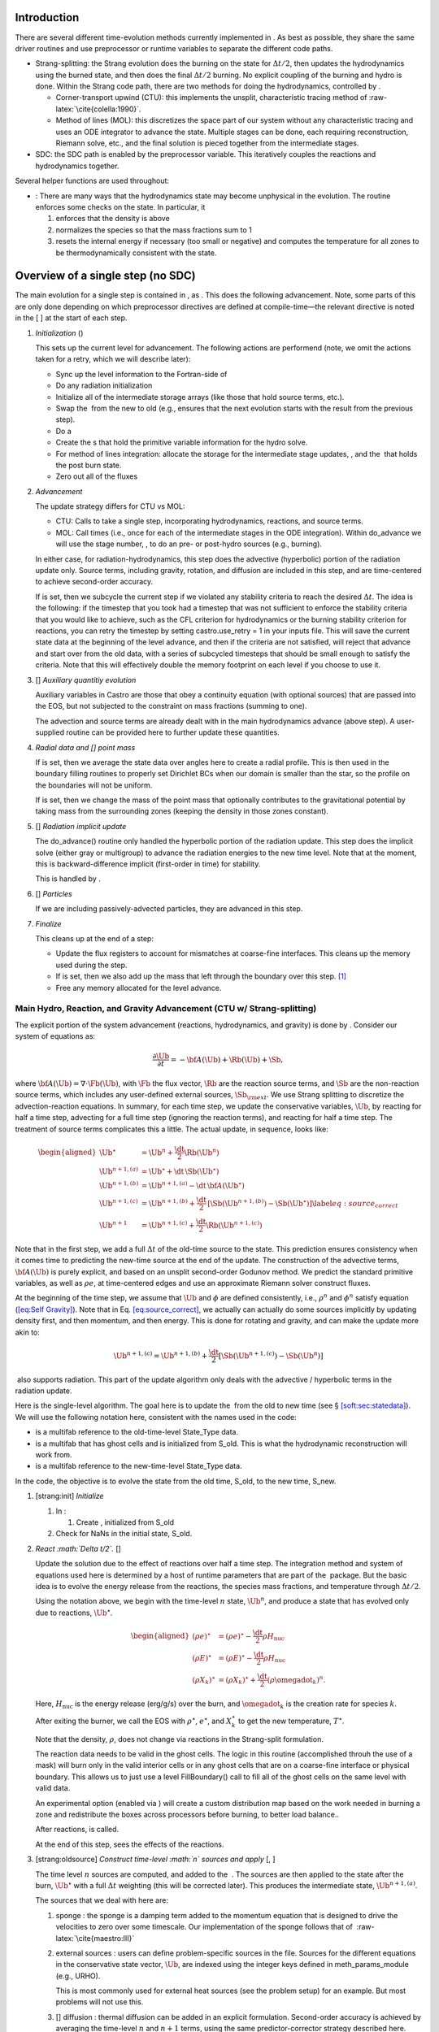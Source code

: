 Introduction
============

There are several different time-evolution methods currently
implemented in . As best as possible, they share the same
driver routines and use preprocessor or runtime variables to separate
the different code paths.

-  Strang-splitting: the Strang evolution does the burning on the
   state for :math:`\Delta t/2`, then updates the hydrodynamics using the
   burned state, and then does the final :math:`\Delta t/2` burning. No
   explicit coupling of the burning and hydro is done. Within the
   Strang code path, there are two methods for doing the hydrodynamics,
   controlled by .

   -  Corner-transport upwind (CTU): this implements the unsplit,
      characteristic tracing method of :raw-latex:`\cite{colella:1990}`.

   -  Method of lines (MOL): this discretizes the space part of
      our system without any characteristic tracing and uses an
      ODE integrator to advance the state. Multiple stages can be done,
      each requiring reconstruction, Riemann solve, etc., and the final
      solution is pieced together from the intermediate stages.

-  SDC: the SDC path is enabled by the preprocessor
   variable. This iteratively couples the reactions and hydrodynamics together.

Several helper functions are used throughout:

-  :
   There are many ways that the hydrodynamics state may become
   unphysical in the evolution. The routine
   enforces some checks on the state. In particular, it

   #. enforces that the density is above

   #. normalizes the species so that the mass fractions sum to 1

   #. resets the internal energy if necessary (too small or negative)
      and computes the temperature for all zones to be thermodynamically
      consistent with the state.

.. _flow:sec:nosdc:

Overview of a single step (no SDC)
==================================

The main evolution for a single step is contained in
, as . This does
the following advancement. Note, some parts of this are only done
depending on which preprocessor directives are defined at
compile-time—the relevant directive is noted in the [ ] at the start
of each step.

#. *Initialization* ()

   This sets up the current level for advancement. The following
   actions are performend (note, we omit the actions taken for a retry,
   which we will describe later):

   -  Sync up the level information to the Fortran-side of

   -  Do any radiation initialization

   -  Initialize all of the intermediate storage arrays (like those
      that hold source terms, etc.).

   -  Swap the  from the new to old (e.g., ensures that
      the next evolution starts with the result from the previous step).

   -  Do a

   -  Create the s that hold the primitive variable information
      for the hydro solve.

   -  For method of lines integration: allocate the storage for the
      intermediate stage updates, , and the  that holds the post burn state.

   -  Zero out all of the fluxes

#. *Advancement*

   The update strategy differs for CTU vs MOL:

   -  CTU: Calls to take a single step,
      incorporating hydrodynamics, reactions, and source terms.

   -  MOL: Call times
      (i.e., once for each of the intermediate stages in the ODE
      integration). Within do_advance we will use the stage
      number, , to do an pre- or post-hydro
      sources (e.g., burning).

   In either case, for radiation-hydrodynamics, this step does the
   advective (hyperbolic) portion of the radiation update only.
   Source terms, including gravity, rotation, and diffusion are
   included in this step, and are time-centered to achieve second-order
   accuracy.

   If is set, then we subcycle the current
   step if we violated any stability criteria to reach the desired
   :math:`\Delta t`. The idea is the following: if the timestep that you
   took had a timestep that was not sufficient to enforce the stability
   criteria that you would like to achieve, such as the CFL criterion
   for hydrodynamics or the burning stability criterion for reactions,
   you can retry the timestep by setting castro.use_retry = 1 in
   your inputs file. This will save the current state data at the
   beginning of the level advance, and then if the criteria are not
   satisfied, will reject that advance and start over from the old
   data, with a series of subcycled timesteps that should be small
   enough to satisfy the criteria. Note that this will effectively
   double the memory footprint on each level if you choose to use it.

#. [] *Auxiliary quantitiy evolution*

   Auxiliary variables in Castro are those that obey a continuity
   equation (with optional sources) that are passed into the EOS, but
   not subjected to the constraint on mass fractions (summing to one).

   The advection and source terms are already dealt with in the
   main hydrodynamics advance (above step). A user-supplied routine
   can be provided here to further update these
   quantities.

#. *Radial data and [] point mass*

   If is set, then we average the state data
   over angles here to create a radial profile. This is then used in the
   boundary filling routines to properly set Dirichlet BCs when our domain
   is smaller than the star, so the profile on the boundaries will not
   be uniform.

   If is set, then we
   change the mass of the point mass that optionally contributes to the
   gravitational potential by taking mass from the surrounding zones
   (keeping the density in those zones constant).

#. [] *Radiation implicit update*

   The do_advance() routine only handled the hyperbolic
   portion of the radiation update. This step does the implicit solve
   (either gray or multigroup) to advance the radiation energies to the
   new time level. Note that at the moment, this is backward-difference
   implicit (first-order in time) for stability.

   This is handled by .

#. [] *Particles*

   If we are including passively-advected particles, they are
   advanced in this step.

#. *Finalize*

   This cleans up at the end of a step:

   -  Update the flux registers to account for mismatches at
      coarse-fine interfaces. This cleans up the memory used during
      the step.

   -  If is set, then we
      also add up the mass that left through the boundary over this
      step. [1]_

   -  Free any memory allocated for the level advance.

Main Hydro, Reaction, and Gravity Advancement (CTU w/ Strang-splitting)
-----------------------------------------------------------------------

The explicit portion of the system advancement (reactions,
hydrodynamics, and gravity) is done by . Consider
our system of equations as:

.. math:: \frac{\partial\Ub}{\partial t} = -{\bf A}(\Ub) + \Rb(\Ub) + \Sb,

where :math:`{\bf A}(\Ub) = \nabla \cdot \Fb(\Ub)`, with :math:`\Fb` the flux vector, :math:`\Rb` are the reaction
source terms, and :math:`\Sb` are the non-reaction source terms, which
includes any user-defined external sources, :math:`\Sb_{\rm ext}`. We use
Strang splitting to discretize the advection-reaction equations. In
summary, for each time step, we update the conservative variables,
:math:`\Ub`, by reacting for half a time step, advecting for a full time
step (ignoring the reaction terms), and reacting for half a time step.
The treatment of source terms complicates this a little. The actual
update, in sequence, looks like:

.. math::

   \begin{aligned}
   \Ub^\star &= \Ub^n + \frac{\dt}{2}\Rb(\Ub^n) \\
   \Ub^{n+1,(a)} &= \Ub^\star + \dt\, \Sb(\Ub^\star) \\
   \Ub^{n+1,(b)} &= \Ub^{n+1,(a)} - \dt\, {\bf A}(\Ub^\star) \\
   \Ub^{n+1,(c)} &= \Ub^{n+1,(b)} + \frac{\dt}{2}\, [\Sb(\Ub^{n+1,(b)}) - \Sb(\Ub^\star)] \label{eq:source_correct}\\
   \Ub^{n+1}     &= \Ub^{n+1,(c)} + \frac{\dt}{2} \Rb(\Ub^{n+1,(c)})\end{aligned}

Note that in the first step, we add a full :math:`\Delta t` of the old-time
source to the state. This prediction ensures consistency when it
comes time to predicting the new-time source at the end of the update.
The construction of the advective terms, :math:`{\bf A(\Ub)}` is purely
explicit, and based on an unsplit second-order Godunov method. We
predict the standard primitive variables, as well as :math:`\rho e`, at
time-centered edges and use an approximate Riemann solver construct
fluxes.

At the beginning of the time step, we assume that :math:`\Ub` and :math:`\phi` are
defined consistently, i.e., :math:`\rho^n` and :math:`\phi^n` satisfy equation
(`[eq:Self Gravity] <#eq:Self Gravity>`__). Note that in
Eq. \ `[eq:source_correct] <#eq:source_correct>`__, we actually can actually do some
sources implicitly by updating density first, and then momentum,
and then energy. This is done for rotating and gravity, and can
make the update more akin to:

.. math:: \Ub^{n+1,(c)} = \Ub^{n+1,(b)} + \frac{\dt}{2} [\Sb(\Ub^{n+1,(c)}) - \Sb(\Ub^n)]

 also supports radiation. This part of the update algorithm
only deals with the advective / hyperbolic terms in the radiation update.

Here is the single-level algorithm. The goal here is to update the
 from the old to new time (see
§ \ `[soft:sec:statedata] <#soft:sec:statedata>`__). We will use the following notation
here, consistent with the names used in the code:

-  is a multifab reference to the old-time-level
   State_Type data.

-  is a multifab that has ghost cells and is
   initialized from S_old. This is what the hydrodynamic
   reconstruction will work from.

-  is a multifab reference to the new-time-level
   State_Type data.

In the code, the objective is to evolve the state from the old time,
S_old, to the new time, S_new.

#. [strang:init] *Initialize*

   #. In :

      #. Create , initialized from S_old

   #. Check for NaNs in the initial state, S_old.

#. *React :math:`\Delta t/2`.* []

   Update the solution due to the effect of reactions over half a time
   step. The integration method and system of equations used here is
   determined by a host of runtime parameters that are part of the
    package. But the basic idea is to evolve the energy
   release from the reactions, the species mass fractions, and
   temperature through :math:`\Delta t/2`.

   Using the notation above, we begin with the time-level :math:`n` state,
   :math:`\Ub^n`, and produce a state that has evolved only due to reactions,
   :math:`\Ub^\star`.

   .. math::

      \begin{aligned}
          (\rho e)^\star &= (\rho e)^\star - \frac{\dt}{2} \rho H_\mathrm{nuc} \\
          (\rho E)^\star &= (\rho E)^\star - \frac{\dt}{2} \rho H_\mathrm{nuc} \\
          (\rho X_k)^\star &= (\rho X_k)^\star + \frac{\dt}{2}(\rho\omegadot_k)^n.
        \end{aligned}

   Here, :math:`H_\mathrm{nuc}` is the energy release (erg/g/s) over the
   burn, and :math:`\omegadot_k` is the creation rate for species :math:`k`.

   After exiting the burner, we call the EOS with :math:`\rho^\star`,
   :math:`e^\star`, and :math:`X_k^\star` to get the new temperature, :math:`T^\star`.

   Note that the density, :math:`\rho`, does not change via reactions in the
   Strang-split formulation.

   The reaction data needs to be valid in the ghost cells. The logic
   in this routine (accomplished throuh the use of a mask) will burn
   only in the valid interior cells or in any ghost cells that are on a
   coarse-fine interface or physical boundary. This allows us to just
   use a level FillBoundary() call to fill all of the ghost cells
   on the same level with valid data.

   An experimental option (enabled via
   ) will create a custom
   distribution map based on the work needed in burning a zone and
   redistribute the boxes across processors before burning, to better
   load balance..

   After reactions, is called.

   At the end of this step, sees the effects of the
   reactions.

#. [strang:oldsource] *Construct time-level :math:`n` sources and apply*
   [, ]

   The time level :math:`n` sources are computed, and added to the
    . The sources are then applied
   to the state after the burn, :math:`\Ub^\star` with a full :math:`\Delta t`
   weighting (this will be corrected later). This produces the
   intermediate state, :math:`\Ub^{n+1,(a)}`.

   The sources that we deal with here are:

   #. sponge : the sponge is a damping term added to
      the momentum equation that is designed to drive the velocities to
      zero over some timescale. Our implementation of the sponge
      follows that of  :raw-latex:`\cite{maestro:III}`

   #. external sources : users can define problem-specific sources
      in the file. Sources for the different
      equations in the conservative state vector, :math:`\Ub`, are indexed
      using the integer keys defined in meth_params_module
      (e.g., URHO).

      This is most commonly used for external heat sources (see the
      problem setup) for an example. But most
      problems will not use this.

   #. [] diffusion : thermal diffusion can be
      added in an explicit formulation. Second-order accuracy is
      achieved by averaging the time-level :math:`n` and :math:`n+1` terms, using
      the same predictor-corrector strategy described here.

      Note: thermal diffusion is distinct from radiation hydrodynamics.

      Also note that incorporating diffusion brings in an additional
      timestep constraint, since the treatment is explicit. See
      Chapter \ `[ch:diffusion] <#ch:diffusion>`__ for more details.

   #. [] angular momentum

      .. raw:: latex

         \MarginPar{need to write this up}

   #. [] gravity:

      For full Poisson gravity, we solve for for gravity using:

      .. math::

         \gb^n = -\nabla\phi^n, \qquad
               \Delta\phi^n = 4\pi G\rho^n,

      The construction of the form of the gravity source for the
      momentum and energy equation is dependent on the parameter
      . Full details of the gravity
      solver are given in Chapter \ `[ch:gravity] <#ch:gravity>`__.

      .. raw:: latex

         \MarginPar{we should add a description of whether we do a level solve or a composite solve}

      .. raw:: latex

         \MarginPar{what do we store? phi and g? source?}

   #. [] rotation

      We compute the rotational potential (for use in the energy update)
      and the rotational acceleration (for use in the momentum
      equation). This includes the Coriolis and centrifugal terms in a
      constant-angular-velocity co-rotating frame. The form of the
      rotational source that is constructed then depends on the
      parameter . More details are
      given in Chapter \ `[ch:rotation] <#ch:rotation>`__.

   The source terms here are evaluated using the post-burn state,
   :math:`\Ub^\star` (), and later corrected by using the
   new state just before the burn, :math:`\Ub^{n+1,(b)}`. This is compatible
   with Strang-splitting, since the hydro and sources takes place
   completely inside of the surrounding burn operations.

   Note that the source terms are already applied to
   in this step, with a full :math:`\Delta t`—this will be corrected later.

#. [strang:hydro] *Construct the hydro update* []

   The goal is to advance our system considering only the advective
   terms (which in Cartesian coordinates can be written as the
   divergence of a flux).

   We do the hydro update in two parts—first we construct the
   advective update and store it in the
   , then we do the conservative update in a separate step. This
   separation allows us to use the advective update separately in more
   complex time-integration schemes.

   In the Strang-split formulation, we start the reconstruction using
   the state after burning, :math:`\Ub^\star` (). There
   are two approaches we use, the corner transport upwind (CTU) method
   that uses characteristic tracing as described in
   :raw-latex:`\cite{colella:1990}`, and a method-of-lines approach. The choice is
   determined by the parameter .

   #. CTU method:

      For the CTU method, we predict to the half-time (:math:`n+1/2`) to get a
      second-order accurate method. Note: does not
      know of any sources except for reactions. The advection step is
      complicated, and more detail is given in Section
      `[Sec:Advection Step] <#Sec:Advection Step>`__. Here is the summarized version:

      #. Compute primitive variables.

      #. Convert the source terms to those acting on primitive variables

      #. Predict primitive variables to time-centered edges.

      #. Solve the Riemann problem.

      #. Compute fluxes and update.

      To start the hydrodynamics, we need to know the hydrodynamics source
      terms at time-level :math:`n`, since this enters into the prediction to
      the interface states. This is essentially the same vector that was
      computed in the previous step, with a few modifications. The most
      important is that if we set
      , then we extrapolate the
      source terms from :math:`n` to :math:`n+1/2`, using the change from the previous
      step.

      Note: we neglect the reaction source terms, since those are already
      accounted for in the state directly, due to the Strang-splitting
      nature of this method.

      The update computed here is then immediately applied to
      .

   #. method of lines

#. [strang:clean] *Clean State* []

   .. raw:: latex

      \MarginPar{we only seem to do this for the MOL integration}

   This is done on .

   After these checks, we check the state for NaNs.

#. [strang:radial] *Update radial data and center of mass for monopole gravity*

   These quantities are computed using .

#. [strang:newsource] *Correct the source terms with the :math:`n+1` contribution*
   [, ]

   Previously we added :math:`\Delta t\, \Sb(\Ub^\star)` to the state, when
   we really want a time-centered approach, :math:`(\Delta t/2)[\Sb(\Ub^\star
       + \Sb(\Ub^{n+1,(b)})]`. We fix that here.

   We start by computing the source term vector :math:`\Sb(\Ub^{n+1,(b)})`
   using the updated state, :math:`\Ub^{n+1,(b)}`. We then compute the
   correction, :math:`(\Delta t/2)[\Sb(\Ub^{n+1,(b)}) - \Sb(\Ub^\star)]` to
   add to :math:`\Ub^{n+1,(b)}` to give us the properly time-centered source,
   and the fully updated state, :math:`\Ub^{n+1,(c)}`. This correction is stored
   in the  [2]_.

   In the process of updating the sources, we update the temperature to
   make it consistent with the new state.

#. *React :math:`\Delta t/2`.* []

   We do the final :math:`\dt/2` reacting on the state, begining with :math:`\Ub^{n+1,(c)}` to
   give us the final state on this level, :math:`\Ub^{n+1}`.

   This is largely the same as , but
   it does not currently fill the reactions in the ghost cells.

#. [strang:finalize] *Finalize* []

   Finalize does the following:

   #. for the momentum sources, we compute :math:`d\Sb/dt`, to use in the
      source term prediction/extrapolation for the hydrodynamic
      interface states during the next step.

   #. If we are doing the hybrid momentum algorithm, then we sync up
      the hybrid and linear momenta

A summary of which state is the input and which is updated for each of
these processes is presented below:

+--------------------+-------+-----------------+-----------------+
| *step*             | S_old | Sborder         | S_new           |
+====================+=======+=================+=================+
| 1. init            | input | updated         |                 |
+--------------------+-------+-----------------+-----------------+
| 2. react           |       | input / updated |                 |
+--------------------+-------+-----------------+-----------------+
| 3. old sources     |       | input           | updated         |
+--------------------+-------+-----------------+-----------------+
| 4. hydro           |       | input           | updated         |
+--------------------+-------+-----------------+-----------------+
| 5. clean           |       |                 | input / updated |
+--------------------+-------+-----------------+-----------------+
| 6. radial / center |       |                 | input           |
+--------------------+-------+-----------------+-----------------+
| 7. correct sources |       |                 | input / updated |
+--------------------+-------+-----------------+-----------------+
| 8. react           |       |                 | input / updated |
+--------------------+-------+-----------------+-----------------+

Main Hydro, Reaction, and Gravity Advancement (MOL w/ Strang-splitting)
-----------------------------------------------------------------------

The handling of sources differs in the MOL integration, as compared to CTU.
Again, consider our system as:

.. math:: \frac{\partial\Ub}{\partial t} = -{\bf A}(\Ub) + \Rb(\Ub) + \Sb \, .

We will again use Strang splitting to discretize the
advection-reaction equations, but the hydro update will consist of :math:`s`
stages. The update first does the reactions, as with CTU:

.. math:: \Ub^\star = \Ub^n + \frac{\dt}{2}\Rb(\Ub^n)

We then consider the hydro update discretized in space, but not time, written
as:

.. math:: \frac{\partial \Ub}{\partial t} = -{\bf A}(\Ub) + \Sb(\Ub)

Using a Runge-Kutta (or similar) integrator, we write the update as:

.. math:: \Ub^{n+1,\star} = \Ub^\star + \dt \sum_{l=1}^s b_i {\bf k}_l

where :math:`b_i` is the weight for stage :math:`i` and :math:`k_i` is the stage update:

.. math:: {\bf k}_l = -{\bf A}(\Ub_l) + \Sb(\Ub_l)

with

.. math:: \Ub_l = \Ub^\star  + \dt \sum_{m=1}^{l-1} a_{lm} {\bf k}_m

Finally, there is the last part of the reactions:

.. math:: \Ub^{n+1} = \Ub^{n+1,\star} + \frac{\dt}{2} \Rb(\Ub^{n+1,\star})

In contrast to the CTU method, the sources are treated together
with the advection here.

The time at the intermediate stages is evaluated as:

.. math:: t_l = c_l \dt

The integration coefficients are stored in the vectors
, , and , and the
stage updates are stored in the  .

Here is the single-level algorithm. We use the same notation
as in the CTU flowchart.

In the code, the objective is to evolve the state from the old time,
S_old, to the new time, S_new.

#. [strang:init] *Initialize*

   In , set the starting point for the stage’s integration:

   #. if : initialize
      from

   #. if : we need to create
      the starting point for the current stage. We store this,
      temporarily in the new-time slot (what we normally refer to as
      ):

      .. math:: \mathtt{S\_new}_\mathrm{iter} = \mathtt{Sburn} + \dt \sum_{l=0}^{\mathrm{iter}-1} a_{\mathrm{iter},l} \mathtt{k\_mol}_l

      Then initialize from .

   Check for NaNs in the initial state, S_old.

#. *React :math:`\Delta t/2`.* []

   This step is unchanged from the CTU version. At the end of this
   step, sees the effects of the reactions.

   Each stage needs to build its starting point from this point, so we
   store the effect of the burn in a new , ,
   for use in the stage initialization.

#. [strang:oldsource] *Construct sources from the current
   stage’s state*
   [, ]

   .. raw:: latex

      \MarginPar{fix: gravity is still using {\tt S\_old}}

   The time level :math:`n` sources are computed, and added to the
    . The sources are then applied
   to the state after the burn, :math:`\Ub^\star` with a full :math:`\Delta t`
   weighting (this will be corrected later). This produces the
   intermediate state, :math:`\Ub^{n+1,(a)}`.

   For full Poisson gravity, we solve for for gravity using:

   .. math::

      \gb^n = -\nabla\phi^n, \qquad
          \Delta\phi^n = 4\pi G\rho^n,

#. [strang:hydro] *Construct the hydro update* []

   The hydro update in the MOL branch will include both the advective
   and source terms. In each stage, store in the righthand side for the current stage.

   In constructing the stage update, we use the source evaluated earlier,
   and compute:

   .. math:: \mathtt{k\_mol}_l = - \Ab(\Ub_l) + \Sb(\Ub_l)

   Each call to do_advance_mol only computes this update for
   a single stage. On the last stage, we compute the final update
   as:

   .. math:: \mathtt{S\_new} = \mathtt{Sburn} + \dt \sum_{l=0}^{\mathrm{n\_stages}-1} b_l \, \mathrm{k\_mol}_l

#. [strang:clean] *Clean State* []

   .. raw:: latex

      \MarginPar{we only seem to do this for the MOL integration}

   This is done on .

   After these checks, we check the state for NaNs.

#. *React :math:`\Delta t/2`.* []

   We do the final :math:`\dt/2` reacting on the state, begining with :math:`\Ub^{n+1,(c)}` to
   give us the final state on this level, :math:`\Ub^{n+1}`.

   This is largely the same as , but
   it does not currently fill the reactions in the ghost cells.

#. [strang:finalize] *Finalize* []

   Finalize does the following:

   #. for the momentum sources, we compute :math:`d\Sb/dt`, to use in the
      source term prediction/extrapolation for the hydrodynamic
      interface states during the next step.

   #. If we are doing the hybrid momentum algorithm, then we sync up
      the hybrid and linear momenta

A summary of which state is the input and which is updated for each of
these processes is presented below:

+--------------------+-------+-----------------+-----------------+
| *step*             | S_old | Sborder         | S_new           |
+====================+=======+=================+=================+
| 1. init            | input | updated         |                 |
+--------------------+-------+-----------------+-----------------+
| 2. react           |       | input / updated |                 |
+--------------------+-------+-----------------+-----------------+
| 3. old sources     |       | input           | updated         |
+--------------------+-------+-----------------+-----------------+
| 4. hydro           |       | input           | updated         |
+--------------------+-------+-----------------+-----------------+
| 5. clean           |       |                 | input / updated |
+--------------------+-------+-----------------+-----------------+
| 6. radial / center |       |                 | input           |
+--------------------+-------+-----------------+-----------------+
| 7. correct sources |       |                 | input / updated |
+--------------------+-------+-----------------+-----------------+
| 8. react           |       |                 | input / updated |
+--------------------+-------+-----------------+-----------------+

Overview of a single step (with SDC)
====================================

We express our system as:

.. math:: \Ub_t = \mathcal{A}(\Ub) + \Rb(\Ub)

here :math:`\mathcal{A}` is the advective source, which includes both the
flux divergence and the hydrodynamic source terms (e.g. gravity):

.. math:: \mathcal{A}(\Ub) = -\nabla \cdot \Fb(\Ub) + \Sb

The SDC version of the main advance loop looks similar to the no-SDC
version, but includes an iteration loop over the hydro, gravity, and
reaction update. So the only difference happens in step 2 of the
flowchart outlined in § \ `2 <#flow:sec:nosdc>`__. In particular this
step now proceeds as:

2. *Advancement*

   Loop :math:`k` from 0 to sdc_iters, doing:

   #. *Hydrodynamics advance*: This is done through
      do_advance—in SDC mode, this only updates the hydrodynamics,
      including the non-reacting sources. However, in predicting the
      interface states, we use an iteratively-lagged approximation to the
      reaction source on the primitive variables, :math:`\mathcal{I}_q^{k-1}`.

      The result of this is an approximation to :math:`\mathcal{A}(\Ub)`,
      stored in (the flux divergence)
      and and .

   #. *React*: Reactions are integrated with the advective
      update as a source—this way the reactions see the
      time-evolution due to advection as we integrate:

      .. math:: \frac{d\Ub}{dt} = \left [ \mathcal{A}(\Ub) \right ]^{n+1/2} + \Rb(\Ub)

      The advective source includes both the divergence of the fluxes
      as well as the time-centered source terms. This is computed by
      by summing over all source components
      , , and
      .

   #. *Clean state*: This ensures that the thermodynamic state is
      valid and consistent.

   #. *Construct reaction source terms*: Construct the change
      in the primitive variables due only to reactions over the
      timestep, :math:`\mathcal{I}_q^{k}`. This will be used in the next
      iteration.

Note that is it likely that some of the other updates (like any
non-advective auxiliary quantity updates) should be inside the SDC
loop, but presently they are only done at the end. Also note that the
radiation implicit update is not done as part of the SDC iterations.

Main Hydro and Gravity Advancement (SDC)
----------------------------------------

The evolution in do_advance is substantially different than the
Strang case. In particular, reactions are not evolved. Here we
summarize those differences.

#. *Initialize* []

   This is unchanged from step `[strang:init] <#strang:init>`__ in the Strang algorithm.

#. *Construct time-level :math:`n` sources and apply*
   [, ]

   This corresponds to step `[strang:oldsource] <#strang:oldsource>`__ in the Strang
   algorithm. There are not differences compared to the Strang
   algorithm, although we note, this only needs to be done for the first
   SDC iteration in the advancement, since the old state does not change.

#. *Construct the hydro update* []

   This corresponds to step \ `[strang:hydro] <#strang:hydro>`__ in the Strang
   algorithm. There are a few major differences with the Strang case:

   -  There is no need to extrapolate source terms to the half-time
      for the prediction (the
      parameter), since SDC provides a natural way to approximate the
      time-centered source—we simply use the iteratively-lagged new-time
      source.

   -  The primitive variable source terms that are used for the
      prediction include the contribution due to reactions (from the last
      SDC iteration). This addition is done in
      after the source terms are
      converted to primitive variables.

#. *Update radial data and center of mass for monopole gravity*

   This is the same as the Strang step \ `[strang:radial] <#strang:radial>`__

#. *Clean State* []

   This is the same as the Strang step \ `[strang:clean] <#strang:clean>`__

#. [strang:newsource] *Correct the source terms with the :math:`n+1` contribution*
   [, ]

   This is the same as the Strang step \ `[strang:newsource] <#strang:newsource>`__

#. *Finalize* []

   This differs from Strang step \ `[strang:finalize] <#strang:finalize>`__ in that we do not
   construct :math:`d\Sb/dt`, but instead store the total hydrodynamical source
   term at the new time. As discussed above, this will be used in the
   next iteration to approximate the time-centered source term.

.. [1]
   Note: this functionality assumes that only the
   coarse grid touches the physical boundary. It does not use
   any use masks to prevent double counting if multiple levels
   touch the boundary.

.. [2]
   The correction for gravity is slightly different since we directly compute the time-centered gravitational source term using the hydrodynamic fluxes.
